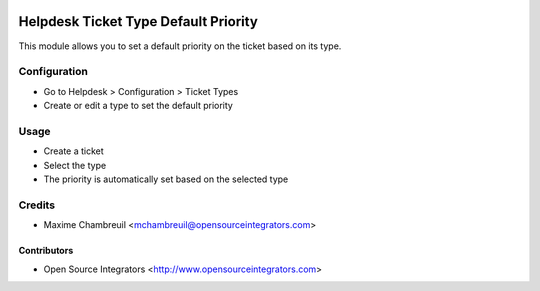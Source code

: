 .. image:: https://img.shields.io/badge/licence-LGPL--3-blue.svg
   :target: http://www.gnu.org/licenses/lgpl-3.0-standalone.html
   :alt: License: LGPL-3

=====================================
Helpdesk Ticket Type Default Priority
=====================================

This module allows you to set a default priority on the ticket based on its type.

Configuration
=============

* Go to Helpdesk > Configuration > Ticket Types
* Create or edit a type to set the default priority

Usage
=====

* Create a ticket
* Select the type
* The priority is automatically set based on the selected type

Credits
=======

* Maxime Chambreuil <mchambreuil@opensourceintegrators.com>

Contributors
------------

* Open Source Integrators <http://www.opensourceintegrators.com>
